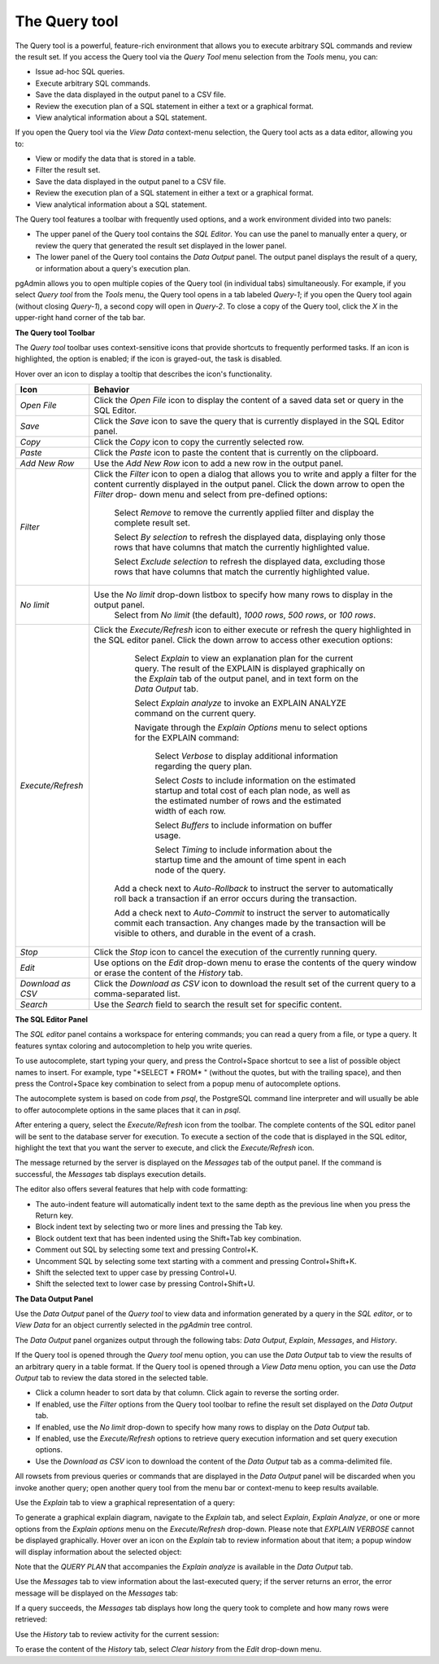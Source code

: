 .. _query_tool:


**************
The Query tool  
**************

The Query tool is a powerful, feature-rich environment that allows you to execute arbitrary SQL commands and review the result set.  If you access the Query tool via the *Query Tool* menu selection from the *Tools* menu, you can:

* Issue ad-hoc SQL queries. 
* Execute arbitrary SQL commands.
* Save the data displayed in the output panel to a CSV file. 
* Review the execution plan of a SQL statement in either a text or a graphical format.
* View analytical information about a SQL statement.

If you open the Query tool via the *View Data* context-menu selection, the Query tool acts as a data editor, allowing you to:  

* View or modify the data that is stored in a table. 
* Filter the result set.
* Save the data displayed in the output panel to a CSV file.
* Review the execution plan of a SQL statement in either a text or a graphical format.
* View analytical information about a SQL statement.

.. image:: images/query_tool.png

The Query tool features a toolbar with frequently used options, and a work environment divided into two panels: 

* The upper panel of the Query tool contains the *SQL Editor*.  You can use the panel to manually enter a query, or review the query that generated the result set displayed in the lower panel. 
* The lower panel of the Query tool contains the *Data Output* panel. The output panel displays the result of a query, or information about a query's execution plan.

pgAdmin allows you to open multiple copies of the Query tool (in individual tabs) simultaneously.  For example, if you select *Query tool* from the *Tools* menu, the Query tool opens in a tab labeled *Query-1*; if you open the Query tool again (without closing *Query-1*), a second copy will open in *Query-2*.  To close a copy of the Query tool, click the *X* in the upper-right hand corner of the tab bar.


**The Query tool Toolbar**

The *Query tool* toolbar uses context-sensitive icons that provide shortcuts to frequently performed tasks. If an icon is highlighted, the option is enabled; if the icon is grayed-out, the task is disabled. 

.. image:: images/query_toolbar.png 

Hover over an icon to display a tooltip that describes the icon's functionality.

+--------------------+---------------------------------------------------------------------------------------------------+
| Icon               | Behavior                                                                                          |
+====================+===================================================================================================+
| *Open File*        | Click the *Open File* icon to display the content of a saved data set or query in the             |
|                    | SQL Editor.                                                                                       |
+--------------------+---------------------------------------------------------------------------------------------------+
| *Save*     	     | Click the *Save* icon to save the query that is currently displayed in the SQL Editor panel.      |
+--------------------+---------------------------------------------------------------------------------------------------+
| *Copy*             | Click the *Copy* icon to copy the currently selected row.                                         |
+--------------------+---------------------------------------------------------------------------------------------------+
| *Paste*            | Click the *Paste* icon to paste the content that is currently on the clipboard.                   |
+--------------------+---------------------------------------------------------------------------------------------------+
| *Add New Row*      | Use the *Add New Row* icon to add a new row in the output panel.                                  |
+--------------------+---------------------------------------------------------------------------------------------------+
| *Filter*           | Click the *Filter* icon to open a dialog that allows you to write and apply a filter for the      |
|                    | content currently displayed in the output panel.  Click the down arrow to open the *Filter* drop- |
|                    | down menu and select from pre-defined options:                                                    |
|                    |                                                                                                   |
|                    |  Select *Remove* to remove the currently applied filter and display the complete result set.      |
|                    |                                                                                                   |
|                    |  Select *By selection* to refresh the displayed data, displaying only those rows that have columns|
|                    |  that match the currently highlighted value.                                                      |
|                    |                                                                                                   |
|                    |  Select *Exclude selection* to refresh the displayed data, excluding those rows that have columns |
|                    |  that match the currently highlighted value.                                                      |
+--------------------+---------------------------------------------------------------------------------------------------+
| *No limit*         | Use the *No limit* drop-down listbox to specify how many rows to display in the output panel.     |
|                    |    Select from *No limit* (the default), *1000 rows*, *500 rows*, or *100 rows*.                  |
+--------------------+---------------------------------------------------------------------------------------------------+
| *Execute/Refresh*  | Click the *Execute/Refresh* icon to either execute or refresh the query highlighted in the SQL    |
|                    | editor panel. Click the down arrow to access other execution options:                             |
|                    |                                                                                                   |
|                    |     Select *Explain* to view an explanation plan for the current query.  The result of the        |
|                    |     EXPLAIN is displayed graphically on the *Explain* tab of the output panel, and in text        |
|                    |     form on the *Data Output* tab.                                                                |
|                    |                                                                                                   |
|                    |     Select *Explain analyze* to invoke an EXPLAIN ANALYZE command on the current query.           |
|                    |                                                                                                   |
|                    |     Navigate through the *Explain Options* menu to select options for the EXPLAIN command:        |
|                    |                                                                                                   |
|                    |       Select *Verbose* to display additional information regarding the query plan.                |
|                    |                                                                                                   |
|                    |       Select *Costs* to include information on the estimated startup and total cost of each       |
|                    |       plan node, as well as the estimated number of rows and the estimated width of each          |
|                    |       row.                                                                                        |
|                    |                                                                                                   |
|                    |       Select *Buffers* to include information on buffer usage.                                    |
|                    |                                                                                                   |
|                    |       Select *Timing* to include information about the startup time and the amount of time        |
|                    |       spent in each node of the query.                                                            |
|                    |                                                                                                   |
|                    |    Add a check next to *Auto-Rollback* to instruct the server to automatically roll back a        |
|                    |    transaction if an error occurs during the transaction.                                         |
|                    |                                                                                                   |
|                    |    Add a check next to *Auto-Commit* to instruct the server to automatically commit each          |
|                    |    transaction.  Any changes made by the transaction will be visible to others, and               |
|                    |    durable in the event of a crash.                                                               |
+--------------------+---------------------------------------------------------------------------------------------------+
| *Stop*             | Click the *Stop* icon to cancel the execution of the currently running query.                     |
+--------------------+---------------------------------------------------------------------------------------------------+
| *Edit*             | Use options on the *Edit* drop-down menu to erase the contents of the query window or erase       |
|                    | the content of the *History* tab.                                                                 |
+--------------------+---------------------------------------------------------------------------------------------------+
| *Download as CSV*  | Click the *Download as CSV* icon to download the result set of the current query to a             |
|                    | comma-separated list.                                                                             |
+--------------------+---------------------------------------------------------------------------------------------------+
| *Search*           | Use the *Search* field to search the result set for specific content.                             |
+--------------------+---------------------------------------------------------------------------------------------------+


**The SQL Editor Panel**


The *SQL editor* panel contains a workspace for entering commands; you can read a query from a file, or type a query. It features syntax coloring and autocompletion to help you write queries.
   
.. image:: images/query_sql_editor.png

To use autocomplete, start typing your query, and press the Control+Space shortcut to see a list of possible object names to insert. For example, type "\*SELECT \* FROM\* " (without the quotes, but with the trailing space), and then press the Control+Space key combination to select from a popup menu of autocomplete options. 

.. image:: images/query_autocomplete.png

The autocomplete system is based on code from *psql*, the PostgreSQL command line interpreter and will usually be able to offer autocomplete options in the same places that it can in *psql*.

After entering a query, select the *Execute/Refresh* icon from the toolbar. The complete contents of the SQL editor panel will be sent to the database server for execution. To execute a section of the code that is displayed in the SQL editor, highlight the text that you want the server to execute, and click the *Execute/Refresh* icon. 

.. image:: images/query_execute_section.png

The message returned by the server is displayed on the *Messages* tab of the output panel.  If the command is successful, the *Messages* tab displays execution details.

.. image:: images/query_tool_message.png

The editor also offers several features that help with code formatting:

* The auto-indent feature will automatically indent text to the same depth as the previous line when you press the Return key.
* Block indent text by selecting two or more lines and pressing the Tab key.
* Block outdent text that has been indented using the Shift+Tab key combination.
* Comment out SQL by selecting some text and pressing Control+K.
* Uncomment SQL by selecting some text starting with a comment and pressing Control+Shift+K.
* Shift the selected text to upper case by pressing Control+U.
* Shift the selected text to lower case by pressing Control+Shift+U.

  
**The Data Output Panel**


Use the *Data Output* panel of the *Query tool* to view data and information generated by a query in the *SQL editor*, or to *View Data* for an object currently selected in the *pgAdmin* tree control. 

The *Data Output* panel organizes output through the following tabs: *Data Output*, *Explain*, *Messages*, and *History*. 

.. image:: images/query_output_data.png

If the Query tool is opened through the *Query tool* menu option, you can use the *Data Output* tab to view the results of an arbitrary query in a table format. If the Query tool is opened through a *View Data* menu option, you can use the *Data Output* tab to review the data stored in the selected table.

* Click a column header to sort data by that column. Click again to reverse the sorting order.
* If enabled, use the *Filter* options from the Query tool toolbar to refine the result set displayed on the *Data Output* tab.
* If enabled, use the *No limit* drop-down to specify how many rows to display on the *Data Output* tab.
* If enabled, use the *Execute/Refresh* options to retrieve query execution information and set query execution options.
* Use the *Download as CSV* icon to download the content of the *Data Output* tab as a comma-delimited file.

All rowsets from previous queries or commands that are displayed in the *Data Output* panel will be discarded when you invoke another query; open another query tool from the menu bar or context-menu to keep results available.

Use the *Explain* tab to view a graphical representation of a query: 

.. image:: images/query_output_explain.png

To generate a graphical explain diagram, navigate to the *Explain* tab, and select *Explain*, *Explain Analyze*, or one or more options from the *Explain options* menu on the *Execute/Refresh* drop-down. Please note that *EXPLAIN VERBOSE* cannot be displayed graphically. Hover over an icon on the *Explain* tab to review information about that item; a popup window will display information about the selected object: 

.. image:: images/query_output_explain_details.png

Note that the *QUERY PLAN* that accompanies the *Explain analyze* is available in the *Data Output* tab. 

Use the *Messages* tab to view information about the last-executed query; if the server returns an error, the error message will be displayed on the *Messages* tab: 

.. image:: images/query_output_error.png

If a query succeeds, the *Messages* tab displays how long the query took to complete and how many rows were retrieved: 

.. image:: images/query_output_messages.png

Use the *History* tab to review activity for the current session:

.. image:: images/query_output_history.png
   
To erase the content of the *History* tab, select *Clear history* from the *Edit* drop-down menu.





  
